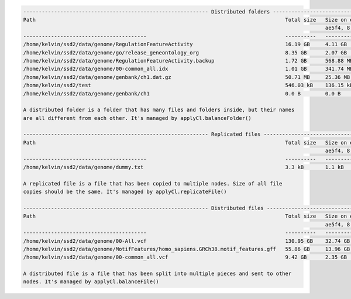 .. code-block:: text

   ------------------------------------------------------------ Distributed folders ------------------------------------------------------------
   Path                                                                                 Total size   Size on each node (node id and thread count)     
                                                                                                     ae5f4, 8 thr   244f4, 16 thr   f776e, 8 thr      
   ----------------------------------------                                             ----------   ------------   ------------    ------------      
   /home/kelvin/ssd2/data/genome/RegulationFeatureActivity                              16.19 GB     4.11 GB        7.91 GB         4.16 GB           
   /home/kelvin/ssd2/data/genome/go/release_geneontology_org                            8.35 GB      2.07 GB        4.17 GB         2.11 GB           
   /home/kelvin/ssd2/data/genome/RegulationFeatureActivity.backup                       1.72 GB      568.88 MB      552.89 MB       600.61 MB         
   /home/kelvin/ssd2/data/genome/00-common_all.idx                                      1.01 GB      341.74 MB      671.14 MB       0.0 B             
   /home/kelvin/ssd2/data/genome/genbank/ch1.dat.gz                                     50.71 MB     25.36 MB       0.0 B           25.36 MB          
   /home/kelvin/ssd2/test                                                               546.03 kB    136.15 kB      273.53 kB       136.35 kB         
   /home/kelvin/ssd2/data/genome/genbank/ch1                                            0.0 B        0.0 B          0.0 B           0.0 B             
   
   A distributed folder is a folder that has many files and folders inside, but their names
   are all different from each other. It's managed by applyCl.balanceFolder()
   
   ------------------------------------------------------------ Replicated files ------------------------------------------------------------
   Path                                                                                 Total size   Size on each node (node id and thread count)     
                                                                                                     ae5f4, 8 thr   244f4, 16 thr   f776e, 8 thr      
   ----------------------------------------                                             ----------   ------------   ------------    ------------      
   /home/kelvin/ssd2/data/genome/dummy.txt                                              3.3 kB       1.1 kB         1.1 kB          1.1 kB            
   
   A replicated file is a file that has been copied to multiple nodes. Size of all file
   copies should be the same. It's managed by applyCl.replicateFile()
   
   ------------------------------------------------------------ Distributed files ------------------------------------------------------------
   Path                                                                                 Total size   Size on each node (node id and thread count)     
                                                                                                     ae5f4, 8 thr   244f4, 16 thr   f776e, 8 thr      
   ----------------------------------------                                             ----------   ------------   ------------    ------------      
   /home/kelvin/ssd2/data/genome/00-All.vcf                                             130.95 GB    32.74 GB       65.48 GB        32.74 GB          
   /home/kelvin/ssd2/data/genome/MotifFeatures/homo_sapiens.GRCh38.motif_features.gff   55.86 GB     13.96 GB       27.93 GB        13.96 GB          
   /home/kelvin/ssd2/data/genome/00-common_all.vcf                                      9.42 GB      2.35 GB        4.71 GB         2.35 GB           
   
   A distributed file is a file that has been split into multiple pieces and sent to other
   nodes. It's managed by applyCl.balanceFile()
   
